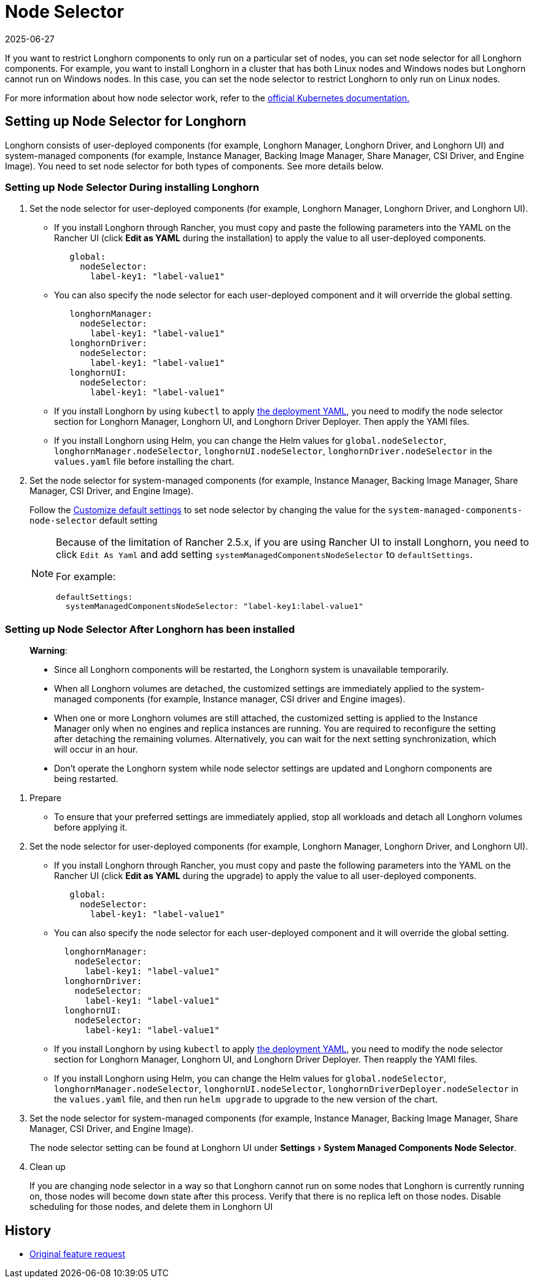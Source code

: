 = Node Selector
:revdate: 2025-06-27
:page-revdate: {revdate}
:doctype: book
:experimental:
:current-version: {page-component-version}

If you want to restrict Longhorn components to only run on a particular set of nodes, you can set node selector for all Longhorn components.
For example, you want to install Longhorn in a cluster that has both Linux nodes and Windows nodes but Longhorn cannot run on Windows nodes.
In this case, you can set the node selector to restrict Longhorn to only run on Linux nodes.

For more information about how node selector work, refer to the https://kubernetes.io/docs/concepts/scheduling-eviction/assign-pod-node/#nodeselector[official Kubernetes documentation.]

== Setting up Node Selector for Longhorn

Longhorn consists of user-deployed components (for example, Longhorn Manager, Longhorn Driver, and Longhorn UI) and system-managed components (for example, Instance Manager, Backing Image Manager, Share Manager, CSI Driver, and Engine Image).
You need to set node selector for both types of components. See more details below.

[discrete]
=== Setting up Node Selector During installing Longhorn

. Set the node selector for user-deployed components (for example, Longhorn Manager, Longhorn Driver, and Longhorn UI).
 ** If you install Longhorn through Rancher, you must copy and paste the following parameters into the YAML on the Rancher UI (click *Edit as YAML* during the installation) to apply the value to all user-deployed components.
+
[subs="+attributes",yaml]
----
   global:
     nodeSelector:
       label-key1: "label-value1"
----

 ** You can also specify the node selector for each user-deployed component and it will orverride the global setting.
+
[subs="+attributes",yaml]
----
   longhornManager:
     nodeSelector:
       label-key1: "label-value1"
   longhornDriver:
     nodeSelector:
       label-key1: "label-value1"
   longhornUI:
     nodeSelector:
       label-key1: "label-value1"
----

 ** If you install Longhorn by using `kubectl` to apply https://raw.githubusercontent.com/longhorn/longhorn/v{patch-version}/deploy/longhorn.yaml[the deployment YAML], you need to modify the node selector section for Longhorn Manager, Longhorn UI, and Longhorn Driver Deployer.
 Then apply the YAMl files.
 ** If you install Longhorn using Helm, you can change the Helm values for `global.nodeSelector`, `longhornManager.nodeSelector`, `longhornUI.nodeSelector`, `longhornDriver.nodeSelector` in the `values.yaml` file before installing the chart.
. Set the node selector for system-managed components (for example, Instance Manager, Backing Image Manager, Share Manager, CSI Driver, and Engine Image).
+
Follow the xref:longhorn-system/customize-default-settings.adoc[Customize default settings] to set node selector by changing the value for the `system-managed-components-node-selector` default setting
+
[NOTE]
====
Because of the limitation of Rancher 2.5.x, if you are using Rancher UI to install Longhorn, you need to click `Edit As Yaml` and add setting `systemManagedComponentsNodeSelector` to `defaultSettings`.

For example:

[subs="+attributes",yaml]
----
defaultSettings:
  systemManagedComponentsNodeSelector: "label-key1:label-value1"
----
====

[discrete]
=== Setting up Node Selector After Longhorn has been installed

____
*Warning*:

* Since all Longhorn components will be restarted, the Longhorn system is unavailable temporarily.
* When all Longhorn volumes are detached, the customized settings are immediately applied to the system-managed components (for example, Instance manager, CSI driver and Engine images).
* When one or more Longhorn volumes are still attached, the customized setting is applied to the Instance Manager only when no engines and replica instances are running. You are required to reconfigure the setting after detaching the remaining volumes. Alternatively, you can wait for the next setting synchronization, which will occur in an hour.
* Don't operate the Longhorn system while node selector settings are updated and Longhorn components are being restarted.
____

. Prepare
 ** To ensure that your preferred settings are immediately applied, stop all workloads and detach all Longhorn volumes before applying it.
. Set the node selector for user-deployed components (for example, Longhorn Manager, Longhorn Driver, and Longhorn UI).
 ** If you install Longhorn through Rancher, you must copy and paste the following parameters into the YAML on the Rancher UI (click *Edit as YAML* during the upgrade) to apply the value to all user-deployed components.
+
[subs="+attributes",yaml]
----
   global:
     nodeSelector:
       label-key1: "label-value1"
----

 ** You can also specify the node selector for each user-deployed component and it will override the global setting.
+
[subs="+attributes",yaml]
----
  longhornManager:
    nodeSelector:
      label-key1: "label-value1"
  longhornDriver:
    nodeSelector:
      label-key1: "label-value1"
  longhornUI:
    nodeSelector:
      label-key1: "label-value1"
----

 ** If you install Longhorn by using `kubectl` to apply https://raw.githubusercontent.com/longhorn/longhorn/v{patch-version}/deploy/longhorn.yaml[the deployment YAML], you need to modify the node selector section for Longhorn Manager, Longhorn UI, and Longhorn Driver Deployer.
Then reapply the YAMl files.
 ** If you install Longhorn using Helm, you can change the Helm values for `global.nodeSelector`, `longhornManager.nodeSelector`, `longhornUI.nodeSelector`, `longhornDriverDeployer.nodeSelector` in the `values.yaml` file, and then run `helm upgrade` to upgrade to the new version of the chart.
. Set the node selector for system-managed components (for example, Instance Manager, Backing Image Manager, Share Manager, CSI Driver, and Engine Image).
+
The node selector setting can be found at Longhorn UI under menu:Settings[System Managed Components Node Selector].

. Clean up
+
If you are changing node selector in a way so that Longhorn cannot run on some nodes that Longhorn is currently running on,
those nodes will become `down` state after this process. Verify that there is no replica left on those nodes.
Disable scheduling for those nodes, and delete them in Longhorn UI

== History

* https://github.com/longhorn/longhorn/issues/2199[Original feature request]
